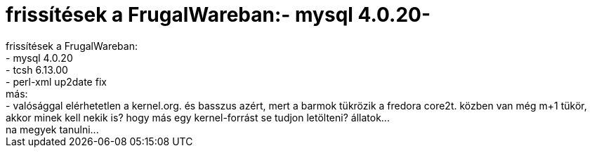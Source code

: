 = frissítések a FrugalWareban:- mysql 4.0.20-

:slug: frissitesek_a_frugalwareban_mysql_4_0_20
:category: regi
:tags: hu
:date: 2004-05-20T15:43:05Z
++++
frissítések a FrugalWareban:<br>- mysql 4.0.20<br>- tcsh 6.13.00<br>- perl-xml up2date fix<br>más:<br>- valósággal elérhetetlen a kernel.org. és basszus azért, mert a barmok tükrözik a fredora core2t. közben van még m+1 tükör, akkor minek kell nekik is? hogy más egy kernel-forrást se tudjon letölteni? állatok...<br>na megyek tanulni...
++++
